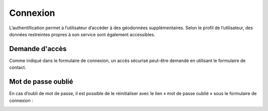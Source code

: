 Connexion
=========

L’authentification permet à l’utilisateur d’accéder à des géodonnées supplémentaires. Selon le
profil de l’utilisateur, des données restreintes propres à son service sont également
accessibles.

Demande d'accès
---------------

Comme indiqué dans le formulaire de connexion, un accès sécurisé peut-être demandé en
utilisant le formulaire de contact.

.. image:: _static/demande_acces.png

Mot de passe oublié
-------------------

En cas d’oubli de mot de passe, il est possible de le réinitialiser avec
le lien « mot de passe oublié » sous le formulaire de connexion :

.. image:: _static/login_mot_passe_oublie.png

